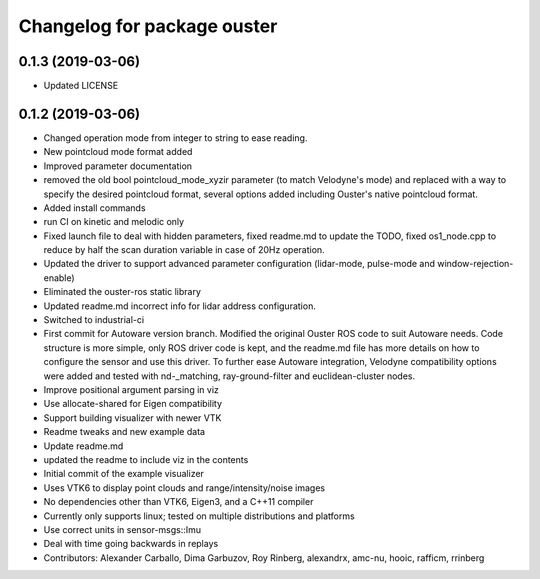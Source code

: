 ^^^^^^^^^^^^^^^^^^^^^^^^^^^^^^^^
Changelog for package ouster
^^^^^^^^^^^^^^^^^^^^^^^^^^^^^^^^

0.1.3 (2019-03-06)
------------------
* Updated LICENSE

0.1.2 (2019-03-06)
------------------
* Changed operation mode from integer to string to ease reading.
* New pointcloud mode format added
* Improved parameter documentation
* removed the old bool pointcloud_mode_xyzir parameter (to match Velodyne's mode) and replaced with a way to specify the desired pointcloud format, several options added including Ouster's native pointcloud format.
* Added install commands
* run CI on kinetic and melodic only
* Fixed launch file to deal with hidden parameters, fixed readme.md to update the TODO, fixed os1_node.cpp to reduce by half the scan duration variable in case of 20Hz operation.
* Updated the driver to support advanced parameter configuration (lidar-mode, pulse-mode and window-rejection-enable)
* Eliminated the ouster-ros static library 
* Updated readme.md incorrect info for lidar address configuration.
* Switched to industrial-ci
* First commit for Autoware version branch. Modified the original Ouster ROS code to suit Autoware needs. Code structure is more simple, only ROS driver code is kept, and the readme.md file has more details on how to configure the sensor and use this driver. To further ease Autoware integration, Velodyne compatibility options were added and tested with nd-_matching, ray-ground-filter and euclidean-cluster nodes.
* Improve positional argument parsing in viz
* Use allocate-shared for Eigen compatibility
* Support building visualizer with newer VTK
* Readme tweaks and new example data
* Update readme.md
* updated the readme to include viz in the contents
* Initial commit of the example visualizer
* Uses VTK6 to display point clouds and range/intensity/noise images
* No dependencies other than VTK6, Eigen3, and a C++11 compiler
* Currently only supports linux; tested on multiple distributions and platforms
* Use correct units in sensor-msgs::Imu
* Deal with time going backwards in replays
* Contributors: Alexander Carballo, Dima Garbuzov, Roy Rinberg, alexandrx, amc-nu, hooic, rafficm, rrinberg
